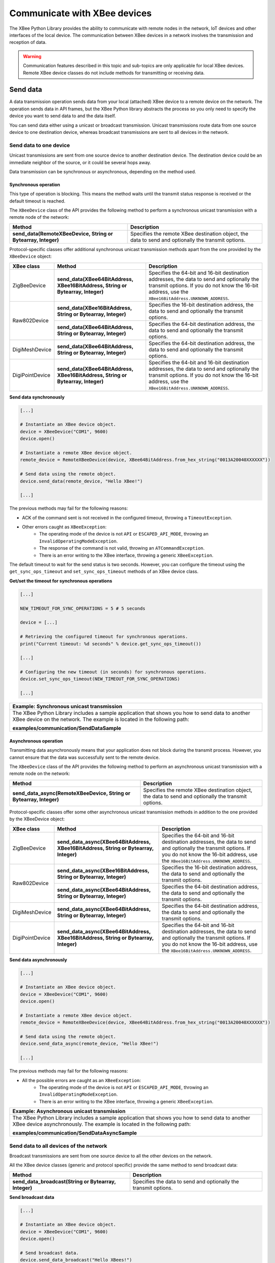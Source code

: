 Communicate with XBee devices
=============================

The XBee Python Library provides the ability to communicate with remote nodes in
the network, IoT devices and other interfaces of the local device. The
communication between XBee devices in a network involves the transmission and
reception of data.

.. warning::
  Communication features described in this topic and sub-topics are only
  applicable for local XBee devices. Remote XBee device classes do not include
  methods for transmitting or receiving data.


.. _communicateSendData:

Send data
---------

A data transmission operation sends data from your local (attached) XBee device
to a remote device on the network. The operation sends data in API frames, but
the XBee Python library abstracts the process so you only need to specify the
device you want to send data to and the data itself.

You can send data either using a unicast or broadcast transmission. Unicast
transmissions route data from one source device to one destination device,
whereas broadcast transmissions are sent to all devices in the network.


Send data to one device
```````````````````````

Unicast transmissions are sent from one source device to another destination
device. The destination device could be an immediate neighbor of the source,
or it could be several hops away.

Data transmission can be synchronous or asynchronous, depending on the method
used.


Synchronous operation
'''''''''''''''''''''

This type of operation is blocking. This means the method waits until the
transmit status response is received or the default timeout is reached.

The ``XBeeDevice`` class of the API provides the following method to perform a
synchronous unicast transmission with a remote node of the network:

+---------------------------------------------------------------+-----------------------------------------------------------------------------------------------------+
| Method                                                        | Description                                                                                         |
+===============================================================+=====================================================================================================+
| **send_data(RemoteXBeeDevice, String or Bytearray, Integer)** | Specifies the remote XBee destination object, the data to send and optionally the transmit options. |
+---------------------------------------------------------------+-----------------------------------------------------------------------------------------------------+

Protocol-specific classes offer additional synchronous unicast transmission
methods apart from the one provided by the ``XBeeDevice`` object:

+-----------------+---------------------------------------------------------------------------------+---------------------------------------------------------------------------------------------------------------------------------------------------------------------------------------------------+
| XBee class      | Method                                                                          | Description                                                                                                                                                                                       |
+=================+=================================================================================+===================================================================================================================================================================================================+
| ZigBeeDevice    | **send_data(XBee64BitAddress, XBee16BitAddress, String or Bytearray, Integer)** | Specifies the 64-bit and 16-bit destination addresses, the data to send and optionally the transmit options. If you do not know the 16-bit address, use the ``XBee16BitAddress.UNKNOWN_ADDRESS``. |
+-----------------+---------------------------------------------------------------------------------+---------------------------------------------------------------------------------------------------------------------------------------------------------------------------------------------------+
| Raw802Device    | **send_data(XBee16BitAddress, String or Bytearray, Integer)**                   | Specifies the 16-bit destination address, the data to send and optionally the transmit options.                                                                                                   |
+                 +---------------------------------------------------------------------------------+---------------------------------------------------------------------------------------------------------------------------------------------------------------------------------------------------+
|                 | **send_data(XBee64BitAddress, String or Bytearray, Integer)**                   | Specifies the 64-bit destination address, the data to send and optionally the transmit options.                                                                                                   |
+-----------------+---------------------------------------------------------------------------------+---------------------------------------------------------------------------------------------------------------------------------------------------------------------------------------------------+
| DigiMeshDevice  | **send_data(XBee64BitAddress, String or Bytearray, Integer)**                   | Specifies the 64-bit destination address, the data to send and optionally the transmit options.                                                                                                   |
+-----------------+---------------------------------------------------------------------------------+---------------------------------------------------------------------------------------------------------------------------------------------------------------------------------------------------+
| DigiPointDevice | **send_data(XBee64BitAddress, XBee16BitAddress, String or Bytearray, Integer)** | Specifies the 64-bit and 16-bit destination addresses, the data to send and optionally the transmit options. If you do not know the 16-bit address, use the ``XBee16BitAddress.UNKNOWN_ADDRESS``. |
+-----------------+---------------------------------------------------------------------------------+---------------------------------------------------------------------------------------------------------------------------------------------------------------------------------------------------+

**Send data synchronously**

.. code:: python

  [...]

  # Instantiate an XBee device object.
  device = XBeeDevice("COM1", 9600)
  device.open()

  # Instantiate a remote XBee device object.
  remote_device = RemoteXBeeDevice(device, XBee64BitAddress.from_hex_string("0013A20040XXXXXX"))

  # Send data using the remote object.
  device.send_data(remote_device, "Hello XBee!")

  [...]

The previous methods may fail for the following reasons:

* ACK of the command sent is not received in the configured timeout, throwing
  a ``TimeoutException``.
* Other errors caught as ``XBeeException``:
    * The operating mode of the device is not ``API`` or ``ESCAPED_API_MODE``,
      throwing an ``InvalidOperatingModeException``.
    * The response of the command is not valid, throwing an
      ``ATCommandException``.
    * There is an error writing to the XBee interface, throwing a generic
      ``XBeeException``.

The default timeout to wait for the send status is two seconds. However, you
can configure the timeout using the ``get_sync_ops_timeout`` and
``set_sync_ops_timeout`` methods of an XBee device class.

**Get/set the timeout for synchronous operations**

.. code:: python

  [...]

  NEW_TIMEOUT_FOR_SYNC_OPERATIONS = 5 # 5 seconds

  device = [...]

  # Retrieving the configured timeout for synchronous operations.
  print("Current timeout: %d seconds" % device.get_sync_ops_timeout())

  [...]

  # Configuring the new timeout (in seconds) for synchronous operations.
  device.set_sync_ops_timeout(NEW_TIMEOUT_FOR_SYNC_OPERATIONS)

  [...]

+----------------------------------------------------------------------------------------------------------------------------------------------------------------------------+
| Example: Synchronous unicast transmission                                                                                                                                  |
+============================================================================================================================================================================+
| The XBee Python Library includes a sample application that shows you how to send data to another XBee device on the network. The example is located in the following path: |
|                                                                                                                                                                            |
| **examples/communication/SendDataSample**                                                                                                                                  |
+----------------------------------------------------------------------------------------------------------------------------------------------------------------------------+


Asynchronous operation
''''''''''''''''''''''

Transmitting data asynchronously means that your application does not block
during the transmit process. However, you cannot ensure that the data was
successfully sent to the remote device.

The ``XBeeDevice`` class of the API provides the following method to perform
an asynchronous unicast transmission with a remote node on the network:

+---------------------------------------------------------------------+-----------------------------------------------------------------------------------------------------+
| Method                                                              | Description                                                                                         |
+=====================================================================+=====================================================================================================+
| **send_data_async(RemoteXBeeDevice, String or Bytearray, Integer)** | Specifies the remote XBee destination object, the data to send and optionally the transmit options. |
+---------------------------------------------------------------------+-----------------------------------------------------------------------------------------------------+

Protocol-specific classes offer some other asynchronous unicast transmission
methods in addition to the one provided by the XBeeDevice object:

+-----------------+---------------------------------------------------------------------------------------+---------------------------------------------------------------------------------------------------------------------------------------------------------------------------------------------------+
| XBee class      | Method                                                                                | Description                                                                                                                                                                                       |
+=================+=======================================================================================+===================================================================================================================================================================================================+
| ZigBeeDevice    | **send_data_async(XBee64BitAddress, XBee16BitAddress, String or Bytearray, Integer)** | Specifies the 64-bit and 16-bit destination addresses, the data to send and optionally the transmit options. If you do not know the 16-bit address, use the ``XBee16BitAddress.UNKNOWN_ADDRESS``. |
+-----------------+---------------------------------------------------------------------------------------+---------------------------------------------------------------------------------------------------------------------------------------------------------------------------------------------------+
| Raw802Device    | **send_data_async(XBee16BitAddress, String or Bytearray, Integer)**                   | Specifies the 16-bit destination address, the data to send and optionally the transmit options.                                                                                                   |
+                 +---------------------------------------------------------------------------------------+---------------------------------------------------------------------------------------------------------------------------------------------------------------------------------------------------+
|                 | **send_data_async(XBee64BitAddress, String or Bytearray, Integer)**                   | Specifies the 64-bit destination address, the data to send and optionally the transmit options.                                                                                                   |
+-----------------+---------------------------------------------------------------------------------------+---------------------------------------------------------------------------------------------------------------------------------------------------------------------------------------------------+
| DigiMeshDevice  | **send_data_async(XBee64BitAddress, String or Bytearray, Integer)**                   | Specifies the 64-bit destination address, the data to send and optionally the transmit options.                                                                                                   |
+-----------------+---------------------------------------------------------------------------------------+---------------------------------------------------------------------------------------------------------------------------------------------------------------------------------------------------+
| DigiPointDevice | **send_data_async(XBee64BitAddress, XBee16BitAddress, String or Bytearray, Integer)** | Specifies the 64-bit and 16-bit destination addresses, the data to send and optionally the transmit options. If you do not know the 16-bit address, use the ``XBee16BitAddress.UNKNOWN_ADDRESS``. |
+-----------------+---------------------------------------------------------------------------------------+---------------------------------------------------------------------------------------------------------------------------------------------------------------------------------------------------+

**Send data asynchronously**

.. code:: python

  [...]

  # Instantiate an XBee device object.
  device = XBeeDevice("COM1", 9600)
  device.open()

  # Instantiate a remote XBee device object.
  remote_device = RemoteXBeeDevice(device, XBee64BitAddress.from_hex_string("0013A20040XXXXXX"))

  # Send data using the remote object.
  device.send_data_async(remote_device, "Hello XBee!")

  [...]

The previous methods may fail for the following reasons:

* All the possible errors are caught as an ``XBeeException``:
    * The operating mode of the device is not ``API`` or ``ESCAPED_API_MODE``,
      throwing an ``InvalidOperatingModeException``.
    * There is an error writing to the XBee interface, throwing a generic
      ``XBeeException``.

+----------------------------------------------------------------------------------------------------------------------------------------------------------------------------+
| Example: Asynchronous unicast transmission                                                                                                                                 |
+============================================================================================================================================================================+
| The XBee Python Library includes a sample application that shows you how to send data to another XBee device asynchronously. The example is located in the following path: |
|                                                                                                                                                                            |
| **examples/communication/SendDataAsyncSample**                                                                                                                             |
+----------------------------------------------------------------------------------------------------------------------------------------------------------------------------+


.. _communicateSendBroadcastData:

Send data to all devices of the network
```````````````````````````````````````

Broadcast transmissions are sent from one source device to all the other
devices on the network.

All the XBee device classes (generic and protocol specific) provide the same
method to send broadcast data:

+-------------------------------------------------------+-----------------------------------------------------------------+
| Method                                                | Description                                                     |
+=======================================================+=================================================================+
| **send_data_broadcast(String or Bytearray, Integer)** | Specifies the data to send and optionally the transmit options. |
+-------------------------------------------------------+-----------------------------------------------------------------+

**Send broadcast data**

.. code:: python

  [...]

  # Instantiate an XBee device object.
  device = XBeeDevice("COM1", 9600)
  device.open()

  # Send broadcast data.
  device.send_data_broadcast("Hello XBees!")

  [...]

The ``send_data_broadcast`` method may fail for the following reasons:

* Transmit status is not received in the configured timeout, throwing a
  ``TimeoutException`` exception.
* Error types catch as ``XBeeException``:
    * The operating mode of the device is not ``API`` or ``ESCAPED_API_MODE``,
      throwing an ``InvalidOperatingModeException``.
    * The transmit status is not ``SUCCESS``, throwing a ``TransmitException``.
    * There is an error writing to the XBee interface, throwing a generic
      ``XBeeException``.

+------------------------------------------------------------------------------------------------------------------------------------------------------------------------------------+
| Example: Broadcast transmission                                                                                                                                                    |
+====================================================================================================================================================================================+
| The XBee Python Library includes a sample application that shows you how to send data to all the devices on the network (broadcast). The example is located in the following path: |
|                                                                                                                                                                                    |
| **examples/communication/SendBroadcastDataSample**                                                                                                                                 |
+------------------------------------------------------------------------------------------------------------------------------------------------------------------------------------+


.. _communicateSendExplicitData:

Send explicit data
------------------

Some ZigBee applications may require communication with third-party (non-Digi)
RF modules. These applications often send data of different public profiles
such as Home Automation or Smart Energy to other modules.

XBee ZigBee modules offer a special type of frame for this purpose. Explicit
frames transmit explicit data. When sending public profile packets, the frames
transmit the data itself plus the application-layer-specific fields: the source
and destination endpoints, profile ID, and cluster ID.

.. warning::
  Only ZigBee, DigiMesh, and Point-to-Multipoint protocols support the
  transmission of data in explicit format. This means you cannot transmit
  explicit data using a generic XBeeDevice object. You must use a
  protocol-specific XBee device object such as a ZigBeeDevice.

You can send explicit data as either unicast or broadcast transmissions.
Unicast transmissions route data from one source device to one destination
device, whereas broadcast transmissions are sent to all devices in the network.


Send explicit data to one device
````````````````````````````````

Unicast transmissions are sent from one source device to another destination
device. The destination device could be an immediate neighbor of the source,
or it could be several hops away.

Unicast explicit data transmission can be a synchronous or asynchronous
operation, depending on the method used.


Synchronous operation
'''''''''''''''''''''

The synchronous data transmission is a blocking operation. That is, the method
waits until it either receives the transmit status response or the default
timeout is reached.

All local XBee device classes that support explicit data transmission provide a
method to transmit unicast and synchronous explicit data to a remote node of
the network:

+--------------------------------------------------------------------------------------------------------+----------------------------------------------------------------------------------------------------------------------------------------------------------------------------------------------------+
| Method                                                                                                 | Description                                                                                                                                                                                        |
+========================================================================================================+====================================================================================================================================================================================================+
| **send_expl_data(RemoteXBeeDevice, Integer, Integer, Integer, Integer, String or Bytearray, Integer)** | Specifies remote XBee destination object, four application layer fields (source endpoint, destination endpoint, cluster ID, and profile ID), the data to send and optionally the transmit options. |
+--------------------------------------------------------------------------------------------------------+----------------------------------------------------------------------------------------------------------------------------------------------------------------------------------------------------+

Every protocol-specific XBee device object with support for explicit data
includes at least one more method to transmit unicast explicit data
synchronously:

+-----------------+--------------------------------------------------------------------------------------------------------------------------+-------------------------------------------------------------------------------------------------------------------------------------------------------------------------------------------------------------------------------------------------------------------------------------------------------------------+
| XBee class      | Method                                                                                                                   | Description                                                                                                                                                                                                                                                                                                       |
+=================+==========================================================================================================================+===================================================================================================================================================================================================================================================================================================================+
| ZigBeeDevice    | **send_expl_data(XBee64BitAddress, XBee16BitAddress, Integer, Integer, Integer, Integer, String or Bytearray, Integer)** | Specifies the 64-bit and 16-bit destination addresses in addition to the four application layer fields (source endpoint, destination endpoint, cluster ID, and profile ID), the data to send and optionally the transmit options. If the 16-bit address is unknown, use the ``XBee16BitAddress.UNKNOWN_ADDRESS``. |
+-----------------+--------------------------------------------------------------------------------------------------------------------------+-------------------------------------------------------------------------------------------------------------------------------------------------------------------------------------------------------------------------------------------------------------------------------------------------------------------+
| DigiMeshDevice  | **send_expl_data(XBee64BitAddress, Integer, Integer, Integer, Integer, String or Bytearray, Integer)**                   | Specifies the 64-bit destination address, the four application layer fields (source endpoint, destination endpoint, cluster ID, and profile ID), the data to send and optionally the transmit options.                                                                                                            |
+-----------------+--------------------------------------------------------------------------------------------------------------------------+-------------------------------------------------------------------------------------------------------------------------------------------------------------------------------------------------------------------------------------------------------------------------------------------------------------------+
| DigiPointDevice | **send_expl_data(XBee64BitAddress, XBee16BitAddress, Integer, Integer, Integer, Integer, String or Bytearray, Integer)** | Specifies the 64-bit and 16-bit destination addresses in addition to the four application layer fields (source endpoint, destination endpoint, cluster ID, and profile ID), the data to send and optionally the transmit options. If the 16-bit address is unknown, use the ``XBee16BitAddress.UNKNOWN_ADDRESS``. |
+-----------------+--------------------------------------------------------------------------------------------------------------------------+-------------------------------------------------------------------------------------------------------------------------------------------------------------------------------------------------------------------------------------------------------------------------------------------------------------------+

**Send unicast explicit data synchronously**

.. code:: python

  [...]

  # Instantiate a ZigBee device object.
  device = ZigBeeDevice("COM1", 9600)
  device.open()

  # Instantiate a remote ZigBee device object.
  remote_device = RemoteZigBeeDevice(device, XBee64BitAddress.from_hex_string("0013A20040XXXXXX"))

  # Send explicit data using the remote object.
  device.send_expl_data(remote_device, 0xA0, 0xA1, 0x1554, 0xC105, "Hello XBee!")

  [...]

The previous methods may fail for the following reasons:

* The method throws a ``TimeoutException`` exception if the response is not
  received in the configured timeout.
* Other errors register as ``XBeeException``:
    * If the operating mode of the device is not ``API`` or ``ESCAPED_API_MODE``
      , the method throws an ``InvalidOperatingModeException``.
    * If the transmit status is not ``SUCCESS``, the method throws a
      ``TransmitException``.
    * If there is an error writing to the XBee interface, the method throws a
      generic ``XBeeException``.

The default timeout to wait for the send status is two seconds. However, you
can configure the timeout using the ``get_sync_ops_timeout`` and
``set_sync_ops_timeout`` methods of an XBee device class.

+-----------------------------------------------------------------------------------------------------------------------------------------------------------------------------------------+
| Example: Transmit explicit synchronous unicast data                                                                                                                                     |
+=========================================================================================================================================================================================+
| The XBee Python Library includes a sample application that demonstrates how to send explicit data to a remote device of the network (unicast). It can be located in the following path: |
|                                                                                                                                                                                         |
| **examples/communication/explicit/SendExplicitDataSample**                                                                                                                              |
+-----------------------------------------------------------------------------------------------------------------------------------------------------------------------------------------+


Asynchronous operation
''''''''''''''''''''''

Transmitting explicit data asynchronously means that your application does not
block during the transmit process. However, you cannot ensure that the data was
successfully sent to the remote device.

All local XBee device classes that support explicit data transmission provide
a method to transmit unicast and asynchronous explicit data to a remote node
of the network:

+--------------------------------------------------------------------------------------------------------------+----------------------------------------------------------------------------------------------------------------------------------------------------------------------------------------------------+
| Method                                                                                                       | Description                                                                                                                                                                                        |
+==============================================================================================================+====================================================================================================================================================================================================+
| **send_expl_data_async(RemoteXBeeDevice, Integer, Integer, Integer, Integer, String or Bytearray, Integer)** | Specifies remote XBee destination object, four application layer fields (source endpoint, destination endpoint, cluster ID, and profile ID), the data to send and optionally the transmit options. |
+--------------------------------------------------------------------------------------------------------------+----------------------------------------------------------------------------------------------------------------------------------------------------------------------------------------------------+

Every protocol-specific XBee device object that supports explicit data includes
at least one additional method to transmit unicast explicit data asynchronously:

+-----------------+--------------------------------------------------------------------------------------------------------------------------------+-------------------------------------------------------------------------------------------------------------------------------------------------------------------------------------------------------------------------------------------------------------------------------------------------------------------+
| XBee class      | Method                                                                                                                         | Description                                                                                                                                                                                                                                                                                                       |
+=================+================================================================================================================================+===================================================================================================================================================================================================================================================================================================================+
| ZigBeeDevice    | **send_expl_data_async(XBee64BitAddress, XBee16BitAddress, Integer, Integer, Integer, Integer, String or Bytearray, Integer)** | Specifies the 64-bit and 16-bit destination addresses in addition to the four application layer fields (source endpoint, destination endpoint, cluster ID, and profile ID), the data to send and optionally the transmit options. If the 16-bit address is unknown, use the ``XBee16BitAddress.UNKNOWN_ADDRESS``. |
+-----------------+--------------------------------------------------------------------------------------------------------------------------------+-------------------------------------------------------------------------------------------------------------------------------------------------------------------------------------------------------------------------------------------------------------------------------------------------------------------+
| DigiMeshDevice  | **send_expl_data_async(XBee64BitAddress, Integer, Integer, Integer, Integer, String or Bytearray, Integer)**                   | Specifies the 64-bit destination address, the four application layer fields (source endpoint, destination endpoint, cluster ID, and profile ID), the data to send and optionally the transmit options.                                                                                                            |
+-----------------+--------------------------------------------------------------------------------------------------------------------------------+-------------------------------------------------------------------------------------------------------------------------------------------------------------------------------------------------------------------------------------------------------------------------------------------------------------------+
| DigiPointDevice | **send_expl_data_async(XBee64BitAddress, XBee16BitAddress, Integer, Integer, Integer, Integer, String or Bytearray, Integer)** | Specifies the 64-bit and 16-bit destination addresses in addition to the four application layer fields (source endpoint, destination endpoint, cluster ID, and profile ID), the data to send and optionally the transmit options. If the 16-bit address is unknown, use the ``XBee16BitAddress.UNKNOWN_ADDRESS``. |
+-----------------+--------------------------------------------------------------------------------------------------------------------------------+-------------------------------------------------------------------------------------------------------------------------------------------------------------------------------------------------------------------------------------------------------------------------------------------------------------------+

**Send unicast explicit data asynchronously**

.. code:: python

  [...]

  # Instantiate a ZigBee device object.
  device = ZigBeeDevice("COM1", 9600)
  device.open()

  # Instantiate a remote ZigBee device object.
  remote_device = RemoteZigBeeDevice(device, XBee64BitAddress.from_hex_string("0013A20040XXXXXX"))

  # Send explicit data asynchronously using the remote object.
  device.send_expl_data_async(remote_device, 0xA0, 0xA1, 0x1554, 0xC105, "Hello XBee!")

  [...]

The previous methods may fail for the following reasons:

* All the possible errors are caught as an ``XBeeException``:
    * The operating mode of the device is not ``API`` or ``ESCAPED_API_MODE``,
      throwing an ``InvalidOperatingModeException``.
    * There is an error writing to the XBee interface, throwing a generic
      ``XBeeException``.

+----------------------------------------------------------------------------------------------------------------------------------------------------------------------------------+
| Example: Transmit explicit asynchronous unicast data                                                                                                                             |
+==================================================================================================================================================================================+
| The XBee Python Library includes a sample application that demonstrates how to send explicit data to other XBee devices asynchronously. It can be located in the following path: |
|                                                                                                                                                                                  |
| **examples/communication/explicit/SendExplicitDataAsyncSample**                                                                                                                  |
+----------------------------------------------------------------------------------------------------------------------------------------------------------------------------------+


.. _communicateSendBroadcastExplicitData:

Send explicit data to all devices in the network
````````````````````````````````````````````````

Broadcast transmissions are sent from one source device to all other devices in
the network.

All protocol-specific XBee device classes that support the transmission of
explicit data provide the same method to send broadcast explicit data:

+------------------------------------------------------------------------------------------------+------------------------------------------------------------------------------------------------------------------------------------------------------------------------+
| Method                                                                                         | Description                                                                                                                                                            |
+================================================================================================+========================================================================================================================================================================+
| **send_expl_data_broadcast(Integer, Integer, Integer, Integer, String or Bytearray, Integer)** | Specifies the four application layer fields (source endpoint, destination endpoint, cluster ID, and profile ID), the data to send and optionally the transmit options. |
+------------------------------------------------------------------------------------------------+------------------------------------------------------------------------------------------------------------------------------------------------------------------------+

**Send broadcast data**

.. code:: python

  [...]

  # Instantiate a ZigBee device object.
  device = ZigBeeDevice("COM1", 9600)
  device.open()

  # Send broadcast data.
  device.send_expl_data_broadcast(0xA0, 0xA1, 0x1554, 0xC105, "Hello XBees!")

  [...]

The ``send_expl_data_broadcast`` method may fail for the following reasons:

* Transmit status is not received in the configured timeout, throwing a
  ``TimeoutException`` exception.
* Error types catch as ``XBeeException``:
    * The operating mode of the device is not ``API`` or ``ESCAPED_API_MODE``,
      throwing an ``InvalidOperatingModeException``.
    * The transmit status is not ``SUCCESS``, throwing a ``TransmitException``.
    * There is an error writing to the XBee interface, throwing a generic
      ``XBeeException``.

+---------------------------------------------------------------------------------------------------------------------------------------------------------------------------------------+
| Example: Send explicit broadcast data                                                                                                                                                 |
+=======================================================================================================================================================================================+
| The XBee Python Library includes a sample application that demonstrates how to send explicit data to all devices in the network (broadcast). It can be located in the following path: |
|                                                                                                                                                                                       |
| **examples/communication/explicit/SendBroadcastExplicitDataSample**                                                                                                                   |
+---------------------------------------------------------------------------------------------------------------------------------------------------------------------------------------+


.. _communicateSendIPData:

Send IP data
------------

In contrast to XBee protocols like ZigBee, DigiMesh or 802.15.4, where the
devices are connected each other, in cellular and Wi-Fi protocols the modules
are part of the Internet.

XBee Cellular and Wi-Fi modules offer a special type of frame for communicating
with other Internet-connected devices. It allows sending data specifying the
destination IP address, port, and protocol (TCP, TCP SSL or UDP).

.. warning::
  Only cellular, NB-IoT, and Wi-Fi protocols support the transmission of IP data.
  This means you cannot transmit IP data using a generic XBeeDevice object; you
  must use the protocol-specific XBee device objects ``CellularDevice``,
  ``NBIoTDevice``, or ``WiFiDevice``.

IP data transmission can be a synchronous or asynchronous operation, depending
on the method you use.


Synchronous operation
`````````````````````

The synchronous data transmission is a blocking operation; that is, the method
waits until it either receives the transmit status response or it reaches the
default timeout.

The ``CellularDevice``, ``NBIoTDevice``, and ``WiFiDevice`` classes include
several methods to transmit IP data synchronously:

+----------------------------------------------------------------------------------+-------------------------------------------------------------------------------------------------------------------------------------------------------------------------------------------------------------+
| Method                                                                           | Description                                                                                                                                                                                                 |
+==================================================================================+=============================================================================================================================================================================================================+
| **send_ip_data(IPv4Address, Integer, IPProtocol, String or Bytearray, Boolean)** | Specifies the destination IP address, destination port, IP protocol (UDP, TCP or TCP SSL), data to send for transmissions and whether the socket should be closed after the transmission or not (optional). |
+----------------------------------------------------------------------------------+-------------------------------------------------------------------------------------------------------------------------------------------------------------------------------------------------------------+

.. note::
  NB-IoT modules only support UDP transmissions, so make sure you use that
  protocol when calling the previous methods.

**Send network data synchronously**

.. code:: python

  [...]

  # Instantiate a Cellular device object.
  xbee = CellularDevice("COM1", 9600)
  xbee.open()

  # Send IP data using TCP.
  dest_addr = IPv4Address("56.23.102.96")
  dest_port = 5050
  protocol = IPProtocol.TCP
  data = "Hello XBee!"

  xbee.send_ip_data(dest_addr, dest_port, protocol, data)

  [...]

The ``send_ip_data`` method may fail for the following reasons:

* There is a timeout setting the IP addressing parameter, throwing a
  ``TimeoutException``.
* Other errors caught as ``XBeeException``:
    * The operating mode of the device is not ``API`` or ``ESCAPED_API_MODE``,
      throwing an ``InvalidOperatingModeException``.
    * There is an error writing to the XBee interface, throwing a generic
      ``XBeeException``.

+------------------------------------------------------------------------------------------------------------------------------------------------+
| Example: Transmit IP data synchronously                                                                                                        |
+================================================================================================================================================+
| The XBee Python Library includes a sample application that demonstrates how to send IP data. You can locate the example in the following path: |
|                                                                                                                                                |
| **examples/communication/ip/SendIPDataSample**                                                                                                 |
+------------------------------------------------------------------------------------------------------------------------------------------------+

+-------------------------------------------------------------------------------------------------------------------------------------------------+
| Example: Transmit UDP data                                                                                                                      |
+=================================================================================================================================================+
| The XBee Python Library includes a sample application that demonstrates how to send UDP data. You can locate the example in the following path: |
|                                                                                                                                                 |
| **examples/communication/ip/SendUDPDataSample**                                                                                                 |
+-------------------------------------------------------------------------------------------------------------------------------------------------+

+------------------------------------------------------------------------------------------------------------------------------------------------------------------------------------------------------------+
| Example: Connect to echo server                                                                                                                                                                            |
+============================================================================================================================================================================================================+
| The XBee Python Library includes a sample application that demonstrates how to connect to an echo server, send a message to it and receive its response. You can locate the example in the following path: |
|                                                                                                                                                                                                            |
| **examples/communication/ip/ConnectToEchoServerSample**                                                                                                                                                    |
+------------------------------------------------------------------------------------------------------------------------------------------------------------------------------------------------------------+


Asynchronous operation
``````````````````````

Transmitting IP data asynchronously means that your application does not block
during the transmit process. However, you cannot ensure that the data was
successfully sent.

The ``CellularDevice``, ``NBIoTDevice``, and ``WiFiDevice`` classes include
several methods to transmit IP data asynchronously:

+----------------------------------------------------------------------------------------+-------------------------------------------------------------------------------------------------------------------------------------------------------------------------------------------------------------+
| Method                                                                                 | Description                                                                                                                                                                                                 |
+========================================================================================+=============================================================================================================================================================================================================+
| **send_ip_data_async(IPv4Address, Integer, IPProtocol, String or Bytearray, Boolean)** | Specifies the destination IP address, destination port, IP protocol (UDP, TCP or TCP SSL), data to send for transmissions and whether the socket should be closed after the transmission or not (optional). |
+----------------------------------------------------------------------------------------+-------------------------------------------------------------------------------------------------------------------------------------------------------------------------------------------------------------+

.. note::
  NB-IoT modules only support UDP transmissions, so make sure you use that
  protocol when calling the previous methods.

**Send network data asynchronously**

.. code:: python

  [...]

  # Instantiate a Cellular device object.
  xbee = CellularDevice("COM1", 9600)
  xbee.open()

  # Send IP data using TCP.
  dest_addr = IPv4Address("56.23.102.96")
  dest_port = 5050
  protocol = IPProtocol.TCP
  data = "Hello XBee!"

  xbee.send_ip_data_async(dest_addr, dest_port, protocol, data)

  [...]

The ``send_ip_data_async`` method may fail for the following reasons:

* All possible errors are caught as ``XBeeException``:
    * The operating mode of the device is not ``API`` or ``ESCAPED_API_MODE``,
      throwing an ``InvalidOperatingModeException``.
    * There is an error writing to the XBee interface, throwing a generic
      ``XBeeException``.


.. _communicateSendSMS:

Send SMS messages
-----------------

Another feature of the XBee Cellular module is the ability to send and receive
Short Message Service (SMS) transmissions. This allows you to send and receive
text messages to and from an SMS capable device such as a mobile phone.

For that purpose, these modules offer a special type of frame for sending text
messages, specifying the destination phone number and data.

.. warning::
  Only cellular protocol supports the transmission of SMS. This means you cannot
  send text messages using a generic ``XBeeDevice`` object; you must use the
  protocol-specific XBee device object ``CellularDevice``.

SMS transmissions can be a synchronous or asynchronous operation, depending on
the method you use.


Synchronous operation
`````````````````````

The synchronous SMS transmission is a blocking operation; that is, the method
waits until it either receives the transmit status response or it reaches the
default timeout.

The ``CellularDevice`` class includes the following method to send SMS messages
synchronously:

+------------------------------+--------------------------------------------------------------------------------------------------------+
| Method                       | Description                                                                                            |
+==============================+========================================================================================================+
| **send_sms(String, String)** | Specifies the the phone number to send the SMS to and the data to send as the body of the SMS message. |
+------------------------------+--------------------------------------------------------------------------------------------------------+

**Send SMS message synchronously**

.. code:: python

  [...]

  # Instantiate a Cellular device object.
  xbee = CellularDevice("COM1", 9600)
  xbee.open()

  phone_number = "+34665963205"
  data = "Hello XBee!"

  # Send SMS message.
  xbee.send_sms(phone_number, data)

  [...]

The ``send_sms`` method may fail for the following reasons:

* If the response is not received in the configured timeout, the method throws
  a ``TimeoutException``.
* If the phone number has an invalid format, the method throws a ``ValueError``.
* Errors register as ``XBeeException``:
    * If the operating mode of the device is not ``API`` or ``ESCAPED_API_MODE``
      , the method throws an ``InvalidOperatingModeException``.
    * If there is an error writing to the XBee interface, the method throws a
      generic ``XBeeException``.

+-----------------------------------------------------------------------------------------------------------------------------------------------------+
| Example: Send synchronous SMS                                                                                                                       |
+=====================================================================================================================================================+
| The XBee Python Library includes a sample application that demonstrates how to send SMS messages. You can locate the example in the following path: |
|                                                                                                                                                     |
| **examples/communication/cellular/SendSMSSample**                                                                                                   |
+-----------------------------------------------------------------------------------------------------------------------------------------------------+


Asynchronous operation
``````````````````````

Transmitting SMS messages asynchronously means that your application does not
block during the transmit process. However, you cannot verify the SMS was
successfully sent.

The ``CellularDevice`` class includes the following method to send SMS
asynchronously:

+------------------------------------+--------------------------------------------------------------------------------------------------------+
| Method                             | Description                                                                                            |
+====================================+========================================================================================================+
| **send_sms_async(String, String)** | Specifies the the phone number to send the SMS to and the data to send as the body of the SMS message. |
+------------------------------------+--------------------------------------------------------------------------------------------------------+

**Send SMS message asynchronously**

.. code:: python

  [...]

  # Instantiate a Cellular device object.
  xbee = CellularDevice("COM1", 9600)
  xbee.open()

  phone_number = "+34665963205"
  data = "Hello XBee!"

  # Send SMS message.
  xbee.send_sms_async(phone_number, data)

  [...]

The ``send_sms_async`` method may fail for the following reasons:

* If the phone number has an invalid format, the method throws a ``ValueError``.
* Errors register as ``XBeeException``:
    * If the operating mode of the device is not ``API`` or ``ESCAPED_API_MODE``
      , the method throws an ``InvalidOperatingModeException``.
    * If there is an error writing to the XBee interface, the method throws a
      generic ``XBeeException``.


.. _communicateSendRelayData:

Send data to other interfaces
-----------------------------

XBee3 modules have the ability to send and receive data to/from other XBee
interfaces through User Data Relay frames. The supported interfaces are: Serial
port (SPI, or UART when in API mode), Bluetooth Low Energy and MicroPython.
This can be useful if your application wants to transmit data to a MicroPython
program running on the module or a cellphone connected to it over BLE.

The ``XBeeDevice`` class and its subclasses provide the following method to
send data to any XBee interface:

+-------------------------------------------------------------+-----------------------------------------------------------------+
| Method                                                      | Description                                                     |
+=============================================================+=================================================================+
| **send_user_data_relay(UserDataRelayInterface, Bytearray)** | Specifies the destination relay interface and the data to send. |
+-------------------------------------------------------------+-----------------------------------------------------------------+

This method is asynchronous, which means that your application does not block during the transmit process.

**Send user data relay message**

.. code:: python

  [...]

  # Instantiate an XBee device object.
  device = XBeeDevice("COM1", 9600)
  device.open()

  destInterface = UserDataRelayInterface.MICROPYTHON
  message = "MicroPython, are you there?"

  # Send the message to the MicroPython interface.
  device.send_user_data_relay(destInterface, message.encode("utf8"))

  [...]

The ``send_user_data_relay`` method may fail for the following reasons:

* If the relay interface or data is ``None``, the method throws a
  ``ValueError``.
* Errors register as ``XBeeException``:
    * If the operating mode of the device is not ``API`` or
      ``ESCAPED_API_MODE``, the method throws an
      ``InvalidOperatingModeException``.
    * If there is an error writing to the XBee interface, the method throws a
      generic ``XBeeException``.

+------------------------------------------------------------------------------------------------------------------------------------------------------------------+
| Example: Send User Data Relay                                                                                                                                    |
+==================================================================================================================================================================+
| The XBee Python Library includes a sample application that demonstrates how to send a User Data Relay message. You can locate the example in the following path: |
|                                                                                                                                                                  |
| **examples/communication/relay/SendUserDataRelaySample**                                                                                                                |
+------------------------------------------------------------------------------------------------------------------------------------------------------------------+


Receive data
------------

The data reception operation allows you to receive and handle data sent by
other remote nodes of the network.

There are two different ways to read data from the device:

* **Polling for data**. This mechanism allows you to read (ask) for new data in
  a polling sequence. The read method blocks until data is received or until a
  configurable timeout has expired.
* **Data reception callback**. In this case, you must register a listener that
  executes a callback each time new data is received by the local XBee device
  (that is, the device attached to your PC) providing data and other related
  information.


.. _communicateReceiveDataPolling:

Polling for data
````````````````

The simplest way to read for data is by executing the ``read_data`` method of
the local XBee device. This method blocks your application until data from any
XBee device of the network is received or the timeout provided has expired:

+------------------------+-------------------------------------------------------------------------------------------------------------------------------------------------------------------------------------------------------------------------------------------------------------------------------+
| Method                 | Description                                                                                                                                                                                                                                                                   |
+========================+===============================================================================================================================================================================================================================================================================+
| **read_data(Integer)** | Specifies the time to wait for data reception (method blocks during that time and throws a ``TimeoutException`` if no data is received). If you do not specify a timeout, the method returns immediately the read message or ``None`` if the device did not receive new data. |
+------------------------+-------------------------------------------------------------------------------------------------------------------------------------------------------------------------------------------------------------------------------------------------------------------------------+

**Reading data from any remote XBee device (polling)**

.. code:: python

  [...]

  # Instantiate an XBee device object.
  device = XBeeDevice("COM1", 9600)
  device.open()

  # Read data.
  xbee_message = device.read_data()

  [...]

The method returns the read data inside an ``XBeeMessage`` object. This object
contains the following information:

* ``RemoteXBeeDevice`` that sent the message.
* Byte array with the contents of the received data.
* Flag indicating if the data was sent via broadcast.
* Time when the message was received.

You can retrieve the previous information using the corresponding attributes of
the ``XBeeMessage`` object:

**Get the XBeeMessage information**

.. code:: python

  [...]

  xbee_message = device.read_data()

  remote_device = xbee_message.remote_device
  data = xbee_message.data
  is_broadcast = xbee_message.is_broadcast
  timestamp = xbee_message.timestamp

  [...]

You can also read data from a specific remote XBee device of the network. For
that purpose, the XBee device object provides the ``read_data_from`` method:

+-----------------------------------------------+----------------------------------------------------------------------------------------------------------------------------------------------------------------------------------------------------------------------------------------------------------------------------------------------------------------------------+
| Method                                        | Description                                                                                                                                                                                                                                                                                                                |
+===============================================+============================================================================================================================================================================================================================================================================================================================+
| **read_data_from(RemoteXBeeDevice, Integer)** | Specifies the remote XBee device to read data from and the time to wait for data reception (method blocks during that time and throws a ``TimeoutException`` if no data is received). If you do not specify a timeout, the method returns immediately the read message or ``None`` if the device did not receive new data. |
+-----------------------------------------------+----------------------------------------------------------------------------------------------------------------------------------------------------------------------------------------------------------------------------------------------------------------------------------------------------------------------------+

**Read data from a specific remote XBee device (polling)**

.. code:: python

  [...]

  # Instantiate an XBee device object.
  device = XBeeDevice("COM1", 9600)
  device.open()

  # Instantiate a remote XBee device object.
  remote_device = RemoteXBeeDevice(device, XBee64BitAddress.from_hex_string("0013A200XXXXXX"))

  # Read data sent by the remote device.
  xbee_message = device.read_data(remote_device)

  [...]

As in the previous method, this method also returns an ``XBeeMessage`` object
with all the information inside.

The default timeout to wait for the send status is two seconds. However, you
can configure the timeout using the ``get_sync_ops_timeout`` and
``set_sync_ops_timeout`` methods of an XBee device class.

+---------------------------------------------------------------------------------------------------------------------------------------------------------------------+
| Example: Receive data with polling                                                                                                                                  |
+=====================================================================================================================================================================+
| The XBee Python Library includes a sample application that shows you how to receive data using the polling mechanism. The example is located in the following path: |
|                                                                                                                                                                     |
| **examples/communication/ReceiveDataPollingSample**                                                                                                                 |
+---------------------------------------------------------------------------------------------------------------------------------------------------------------------+


.. _communicateReceiveDataCallback:

Data reception callback
```````````````````````

This mechanism for reading data does not block your application. Instead,
you can be notified when new data has been received if you are subscribed or
registered to the data reception service using the
``add_data_received_callback`` method with a data reception callback as
parameter.

**Register for data reception**

.. code:: python

  [...]

  # Instantiate an XBee device object.
  device = XBeeDevice("COM1", 9600)
  device.open()

  # Define callback.
  def my_data_received_callback(xbee_message):
      address = xbee_message.remote_device.get_64bit_addr()
      data = xbee_message.data.decode("utf8")
      print("Received data from %s: %s" % (address, data))

  # Add the callback.
  device.add_data_received_callback(my_data_received_callback)

  [...]

When new data is received, your callback is executed providing as parameter an
``XBeeMessage`` object which contains the data and other useful information:

* ``RemoteXBeeDevice`` that sent the message.
* Byte array with the contents of the received data.
* Flag indicating if the data was sent via broadcast.
* Time when the message was received.

To stop listening to new received data, use the ``del_data_received_callback``
method to unsubscribe the already-registered callback.

**Deregister data reception**

.. code:: python

  [...]

  def my_data_received_callback(xbee_message):
      [...]

  device.add_data_received_callback(my_data_received_callback)

  [...]

  # Delete the callback
  device.del_data_received_callback(my_data_received_callback)

  [...]

+------------------------------------------------------------------------------------------------------------------------------------------------------------------------------------+
| Example: Register for data reception                                                                                                                                               |
+====================================================================================================================================================================================+
| The XBee Python Library includes a sample application that shows you how to subscribe to the data reception service to receive data. The example is located in the following path: |
|                                                                                                                                                                                    |
| **examples/communication/ReceiveDataSample**                                                                                                                                       |
+------------------------------------------------------------------------------------------------------------------------------------------------------------------------------------+


Receive explicit data
---------------------

Some applications developed with the XBee Python Library may require modules to
receive data in application layer, or explicit, data format.

.. warning::
  Only ZigBee, DigiMesh, and Point-to-Multipoint support the reception of
  explicit data.

To receive data in explicit format, you must first configure the data output
mode of the receiver XBee device to explicit format using the
``set_api_output_mode`` method.

+----------------------------------------+----------------------------------------------------------------------------------------------------------------------------------------------------------------------------------------------------------------------------------------------------------------------------------------------------------------------+
| Method                                 | Description                                                                                                                                                                                                                                                                                                          |
+========================================+======================================================================================================================================================================================================================================================================================================================+
| **get_api_output_mode()**              | Returns the API output mode of the data received by the XBee device.                                                                                                                                                                                                                                                 |
+----------------------------------------+----------------------------------------------------------------------------------------------------------------------------------------------------------------------------------------------------------------------------------------------------------------------------------------------------------------------+
| **set_api_output_mode(APIOutputMode)** | Specifies the API output mode of the data received by the XBee device. The mode can be one of the following:                                                                                                                                                                                                         |
|                                        |   * **APIOutputMode.NATIVE**: The data received by the device will be output as standard received data and it must be read using standard data-reading methods. It does not matter if the data sent by the remote device was sent in standard or explicit format.                                                    |
|                                        |   * **APIOutputMode.EXPLICIT**: The data received by the device will be output as explicit received data and it must be read using explicit data-reading methods. It does not matter if the data sent by the remote device was sent in standard or explicit format.                                                  |
|                                        |   * **APIOutputMode.EXPLICIT_ZDO_PASSTHRU**: The data received by the device will be output as explicit received data, like the **APIOutputMode.EXPLICIT** option. In addition, this mode also outputs as explicit data ZigBee Device Object (ZDO) packets received by the XBee module through the serial interface. |
+----------------------------------------+----------------------------------------------------------------------------------------------------------------------------------------------------------------------------------------------------------------------------------------------------------------------------------------------------------------------+

Once you have configured the device to receive data in explicit format, you can
read it using one of the following mechanisms provided by the XBee device
object.


.. _communicateReceiveExplicitDataPolling:

Polling for explicit data
`````````````````````````

The simplest way to read for explicit data is by executing the
``read_expl_data`` method of the local XBee device. This method blocks your
application until explicit data from any XBee device of the network is received
or the provided timeout has expired:

+-----------------------------+---------------------------------------------------------------------------------------------------------------------------------------------------------------------------------------------------------------------------------------------------------------------------------------------------+
| Method                      | Description                                                                                                                                                                                                                                                                                       |
+=============================+===================================================================================================================================================================================================================================================================================================+
| **read_expl_data(Integer)** | Specifies the time to wait in seconds for explicit data reception (method blocks during that time and throws a ``TimeoutException`` if no data is received). If you do not specify a timeout, the method returns immediately the read message or ``None`` if the device did not receive new data. |
+-----------------------------+---------------------------------------------------------------------------------------------------------------------------------------------------------------------------------------------------------------------------------------------------------------------------------------------------+

**Read explicit data from any remote XBee device (polling)**

.. code:: python

  [...]

  # Instantiate a ZigBee device object.
  device = ZigBeeDevice("COM1", 9600)
  device.open()

  # Read data.
  xbee_message = device.read_expl_data()

  [...]

The method returns the read data inside an ``ExplicitXBeeMessage`` object. This
object contains the following information:

* ``RemoteXBeeDevice`` that sent the message.
* Endpoint of the source that initiated the transmission.
* Endpoint of the destination where the message is addressed.
* Cluster ID where the data was addressed.
* Profile ID where the data was addressed.
* Byte array with the contents of the received data.
* Flag indicating if the data was sent via broadcast.
* Time when the message was received.

You can retrieve the previous information using the corresponding attributes of
the ``ExplicitXBeeMessage`` object:

**Get the ExplicitXBeeMessage information**

.. code:: python

  [...]

  expl_xbee_message = device.read_expl_data()

  remote_device = expl_xbee_message.remote_device
  source_endpoint = expl_xbee_message.source_endpoint
  dest_endpoint = expl_xbee_message.dest_endpoint
  cluster_id = expl_xbee_message.cluster_id
  profile_id = expl_xbee_message.profile_id
  data = xbee_message.data
  is_broadcast = expl_xbee_message.is_broadcast
  timestamp = expl_xbee_message.timestamp

  [...]

You can also read explicit data from a specific remote XBee device of the
network. For that purpose, the XBee device object provides the
``read_expl_data_from`` method:

+----------------------------------------------------+----------------------------------------------------------------------------------------------------------------------------------------------------------------------------------------------------------------------------------------------------------------------------------------------------------------------------------------------+
| Method                                             | Description                                                                                                                                                                                                                                                                                                                                  |
+====================================================+==============================================================================================================================================================================================================================================================================================================================================+
| **read_expl_data_from(RemoteXBeeDevice, Integer)** | Specifies the remote XBee device to read explicit data from and the time to wait for explicit data reception (method blocks during that time and throws a ``TimeoutException`` if no data is received). If you do not specify a timeout, the method returns immediately the read message or ``None`` if the device did not receive new data. |
+----------------------------------------------------+----------------------------------------------------------------------------------------------------------------------------------------------------------------------------------------------------------------------------------------------------------------------------------------------------------------------------------------------+

**Read explicit data from a specific remote XBee device (polling)**

.. code:: python

  [...]

  # Instantiate a ZigBee device object.
  device = ZigBeeDevice("COM1", 9600)
  device.open()

  # Instantiate a remote ZigBee device object.
  remote_device = RemoteZigBeeDevice(device, XBee64BitAddress.from_hex_string("0013A200XXXXXX"))

  # Read data sent by the remote device.
  expl_xbee_message = device.read_expl_data(remote_device)

  [...]

As in the previous method, this method also returns an ``ExplicitXBeeMessage``
object with all the information inside.

The default timeout to wait for data is two seconds. However, you
can configure the timeout using the ``get_sync_ops_timeout`` and
``set_sync_ops_timeout`` methods of an XBee device class.

+----------------------------------------------------------------------------------------------------------------------------------------------------------------------------+
| Example: Receive explicit data with polling                                                                                                                                |
+============================================================================================================================================================================+
| The XBee Python Library includes a sample application that demonstrates how to receive explicit data using the polling mechanism. It can be located in the following path: |
|                                                                                                                                                                            |
| **examples/communication/explicit/ReceiveExplicitDataPollingSample**                                                                                                       |
+----------------------------------------------------------------------------------------------------------------------------------------------------------------------------+


.. _communicateReceiveExplicitDataCallback:

Explicit data reception callback
````````````````````````````````

This mechanism for reading explicit data does not block your application.
Instead, you can be notified when new explicit data has been received if you
are subscribed or registered to the explicit data reception service by using the
``add_expl_data_received_callback``.

**Explicit data reception registration**

.. code:: python

  [...]

  # Instantiate a ZigBee device object.
  device = ZigBeeDevice("COM1", 9600)
  device.open()

  # Define callback.
  def my_expl_data_received_callback(expl_xbee_message):
      address = expl_xbee_message.remote_device.get_64bit_addr()
      source_endpoint = expl_xbee_message.source_endpoint
      dest_endpoint = expl_xbee_message.dest_endpoint
      cluster = expl_xbee_message.cluster_id
      profile = expl_xbee_message.profile_id
      data = expl_xbee_message.data.decode("utf8")

      print("Received explicit data from %s: %s" % (address, data))

  # Add the callback.
  device.add_expl_data_received_callback(my_expl_data_received_callback)

  [...]

When new explicit data is received, your callback is executed providing as
parameter an ``ExplicitXBeeMessage`` object which contains the data and other
useful information:

* ``RemoteXBeeDevice`` that sent the message.
* Endpoint of the source that initiated the transmission.
* Endpoint of the destination where the message is addressed.
* Cluster ID where the data was addressed.
* Profile ID where the data was addressed.
* Byte array with the contents of the received data.
* Flag indicating if the data was sent via broadcast.
* Time when the message was received.

To stop listening to new received explicit data, use the
``del_expl_data_received_callback`` method to unsubscribe the already-registered
callback.

**Explicit data reception deregistration**

.. code:: python

  [...]

  def my_expl_data_received_callback(xbee_message):
      [...]

  device.add_expl_data_received_callback(my_expl_data_received_callback)

  [...]

  # Delete the callback
  device.del_expl_data_received_callback(my_expl_data_received_callback)

  [...]

+-------------------------------------------------------------------------------------------------------------------------------------------------------------------------------------------------------------+
| Example: Receive explicit data via callback                                                                                                                                                                 |
+=============================================================================================================================================================================================================+
| The XBee Python Library includes a sample application that demonstrates how to subscribe to the explicit data reception service in order to receive explicit data. It can be located in the following path: |
|                                                                                                                                                                                                             |
| **examples/communication/explicit/ReceiveExplicitDataSample**                                                                                                                                               |
+-------------------------------------------------------------------------------------------------------------------------------------------------------------------------------------------------------------+

.. note::
  If your XBee module is configured to receive explicit data
  (``APIOutputMode.EXPLICIT`` or ``APIOutputMode.EXPLICIT_ZDO_PASSTHRU``) and
  another device sends non-explicit data, you receive an explicit message whose
  application layer field values are:

  * Source endpoint: 0xE8
  * Destination endpoint: 0xE8
  * Cluster ID: 0x0011
  * Profile ID: 0xC10

  When an XBee module receives explicit data with these values, the message
  notifies both data reception callbacks (explicit and non-explicit) in case you
  have registered them. If you read the received data with the polling
  mechanism, you also receive the message through both methods.


.. _communicateReceiveIPData:

Receive IP data
---------------

Some applications developed with the XBee Python Library may require modules to
receive IP data.

.. warning::
  Only cellular, NB-IoT and Wi-Fi protocols support the transmission of IP data.
  This means you cannot receive IP data using a generic ``XBeeDevice`` object;
  you must use the protocol-specific XBee device objects ``CellularDevice``,
  ``NBIoTDevice`` or ``WiFiDevice``.

XBee Cellular and Wi-Fi modules operate the same way as other TCP/IP devices.
They can initiate communications with other devices or listen for TCP or UDP
transmissions at a specific port. In either case, you must apply any of the
receive methods explained in this section in order to read IP data from other
devices.


Listen for incoming transmissions
`````````````````````````````````

If the cellular or Wi-Fi module operates as a server, listening for incoming
TCP or UDP transmissions, you must start listening at a specific port,
similar to the bind operation of a socket. The XBee Python Library
provides a method to listen for incoming transmissions:

+------------------------------+----------------------------------------------------------------------------+
| Method                       | Description                                                                |
+==============================+============================================================================+
| **start_listening(Integer)** | Starts listening for incoming IP transmissions in the provided port.       |
+------------------------------+----------------------------------------------------------------------------+

**Listen for incoming transmissions**

.. code:: python

  [...]


  # Instantiate a Cellular device object.
  device = CellularDevice("COM1", 9600)
  device.open()

  # Listen for TCP or UDP transmissions at port 1234.
  device.start_listening(1234);

  [...]

The ``start_listening`` method may fail for the following reasons:

* If the listening port provided is lesser than 0 or greater than 65535, the
  method throws a ``ValueError`` error.
* If there is a timeout setting the listening port, the method throws a
  ``TimeoutException`` exception .
* Errors that register as an ``XBeeException``:
    * If the operating mode of the device is not ``API`` or ``ESCAPED_API_MODE``
      , the method throws an ``InvalidOperatingModeException``.
    * If the response of the listening port command is not valid, the method
      throws an ``ATCommandException``.
    * If there is an error writing to the XBee interface, the method throws a
      generic ``XBeeException``.

You can call the ``stop_listening`` method to stop listening for incoming TCP or
UDP transmissions:

+----------------------+-----------------------------------------------------+
| Method               | Description                                         |
+======================+=====================================================+
| **stop_listening()** | Stops listening for incoming IP transmissions.      |
+----------------------+-----------------------------------------------------+

**Stop listening for incoming transmissions**

.. code:: python

  [...]

  # Instantiate a Cellular device object.
  device = CellularDevice("COM1", 9600)
  device.open()

  # Stop listening for TCP or UDP transmissions.
  device.stop_listening()

  [...]

The ``stop_listening`` method may fail for the following reasons:

* There is a timeout setting the listening port, throwing a
  ``TimeoutException``.
* Other errors caught as ``XBeeException``:
    * The operating mode of the device is not ``API`` or ``ESCAPED_API_MODE``,
      throwing an ``InvalidOperatingModeException``.
    * The response of the command is not valid, throwing an
      ``ATCommandException``.
    * There is an error writing to the XBee interface, throwing a generic
      ``XBeeException``.


Polling for IP data
```````````````````

The simplest way to read IP data is by executing the ``read_ip_data`` method of
the local Cellular or Wi-Fi devices. This method blocks your application until
IP data is received or the provided timeout has expired.

+---------------------------+--------------------------------------------------------------------------------------------------------------------------------------------------------------------------------------------------------------------------------------+
| Method                    | Description                                                                                                                                                                                                                          |
+===========================+======================================================================================================================================================================================================================================+
| **read_ip_data(Integer)** | Specifies the time to wait in seconds for IP data reception (method blocks during that time or until IP data is received). If you don't specify a timeout, the method uses the default receive timeout configured in **XBeeDevice**. |
+---------------------------+--------------------------------------------------------------------------------------------------------------------------------------------------------------------------------------------------------------------------------------+

**Read IP data (polling)**

.. code:: python

  [...]

  # Instantiate a Cellular device object.
  device = CellularDevice("COM1", 9600)
  device.open()

  # Read IP data.
  ip_message = device.read_ip_data()

  [...]

The method returns the read data inside an ``IPMessage`` object and contains the
following information:

* IP address of the device that sent the data
* Transmission protocol
* Source and destination ports
* Byte array with the contents of the received data

You can retrieve the previous information using the corresponding attributes of
the ``IPMessage`` object:

**Get the IPMessage information**

.. code:: python

  [...]

  # Instantiate a cellular device object.
  device = CellularDevice("COM1", 9600)
  device.open()

  # Read IP data.
  ip_message = device.read_ip_data()


  ip_addr = ip_message.ip_addr
  source_port = ip_message.source_port
  dest_port = ip_message.dest_port
  protocol = ip_message.protocol
  data = ip_message.data

  [...]

You can also read IP data that comes from a specific IP address. For that
purpose, the cellular and Wi-Fi device objects provide the ``read_ip_data_from``
method:

**Read IP data from a specific IP address (polling)**

.. code:: python

  [...]

  # Instantiate a cellular device object.
  device = CellularDevice("COM1", 9600)
  device.open()

  # Read IP data.
  ip_message = device.read_ip_data_from(IPv4Address("52.36.102.96"))

  [...]

This method also returns an ``IPMessage`` object containing the same information
described before.

+-------------------------------------------------------------------------------------------------------------------------------------------------------------------------------+
| Example: Receive IP data with polling                                                                                                                                         |
+===============================================================================================================================================================================+
| The XBee Python Library includes a sample application that demonstrates how to receive IP data using the polling mechanism. You can locate the example in the following path: |
|                                                                                                                                                                               |
| **examples/communication/ip/ConnectToEchoServerSample**                                                                                                                       |
+-------------------------------------------------------------------------------------------------------------------------------------------------------------------------------+


IP data reception callback
``````````````````````````

This mechanism for reading IP data does not block your application. Instead,
you can be notified when new IP data has been received if you have subscribed
or registered with the IP data reception service by using the
``add_ip_data_received_callback`` method.

**IP data reception registration**

.. code:: python

  [...]

  # Instantiate a Cellular device object.
  device = CellularDevice("COM1", 9600)
  device.open()


  # Define the callback.
  def my_ip_data_received_callback(ip_message):
      print("Received IP data from %s: %s" % (ip_message.ip_addr, ip_message.data))

  # Add the callback.
  device.add_ip_data_received_callback(my_ip_data_received_callback)

  [...]

When new IP data is received, your callback is executed providing as parameter
an ``IPMessage`` object which contains the data and other useful information:

* IP address of the device that sent the data
* Transmission protocol
* Source and destination ports
* Byte array with the contents of the received data

To stop listening to new received IP data, use the
``del_ip_data_received_callback`` method to unsubscribe the already-registered
listener.

**Data reception deregistration**

.. code:: python

  [...]

  device = [...]

  def my_ip_data_received_callback(ip_message):
      [...]

  device.add_ip_data_received_callback(my_ip_data_received_callback)

  [...]

  # Delete the IP data callback.
  device.del_ip_data_received_callback(my_ip_data_received_callback)

  [...]

+----------------------------------------------------------------------------------------------------------------------------------------------------------------------+
| Example: Receive IP data with listener                                                                                                                               |
+======================================================================================================================================================================+
| The XBee Python Library includes a sample application that demonstrates how to receive IP data using the listener. You can locate the example in the following path: |
|                                                                                                                                                                      |
| **examples/communication/ip/ReceiveIPDataSample**                                                                                                                    |
+----------------------------------------------------------------------------------------------------------------------------------------------------------------------+


.. _communicateReceiveSMS:

Receive SMS messages
--------------------

Some applications developed with the XBee Python Library may require modules to
receive SMS messages.

.. warning::
  Only cellular modules support the reception of SMS messages.


SMS reception callback
``````````````````````

You can be notified when a new SMS has been received if you are subscribed or
registered to the SMS reception service by using the ``add_sms_callback``
method.

**SMS reception registration**

.. code:: python

  [...]

  # Instantiate a cellular device object.
  device = CellularDevice("COM1", 9600)
  device.open()


  # Define the callback.
  def my_sms_callback(sms_message):
      print("Received SMS from %s: %s" % (sms_message.phone_number, sms_message.data))

  # Add the callback.
  device.add_sms_callback(my_sms_callback)

  [...]

When a new SMS message is received, your callback is executed providing an
``SMSMessage`` object as paramater. This object contains the data and the
phone number that sent the message.

To stop listening to new SMS messages, use the ``del_sms_callback`` method to
unsubscribe the already-registered listener.

**Deregister SMS reception**

.. code:: python

  [...]

  device = [...]

  def my_sms_callback(sms_message):
      [...]

  device.add_sms_callback(my_sms_callback)

  [...]

  # Delete the SMS callback.
  device.del_sms_callback(my_sms_callback)

  [...]

+------------------------------------------------------------------------------------------------------------------------------------------------------------------------------------------------------------+
| Example: Receive SMS messages                                                                                                                                                                              |
+============================================================================================================================================================================================================+
| The XBee Python Library includes a sample application that demonstrates how to subscribe to the SMS reception service in order to receive text messages. You can locate the example in the following path: |
|                                                                                                                                                                                                            |
| **examples/communication/cellular/ReceiveSMSSample**                                                                                                                                                       |
+------------------------------------------------------------------------------------------------------------------------------------------------------------------------------------------------------------+


.. _communicateReceiveRelayData:

Receive data from other interfaces
----------------------------------

You can be notified when a new User Data Relay message has been received if you
are subscribed or registered to the User Data Relay reception service by using
the ``add_user_data_relay_received_callback`` method.

**User Data Relay reception registration**

.. code:: python

  [...]

  # Instantiate an XBee device object.
  device = XBeeDevice("COM1", 9600)
  device.open()

  # Define the callback.
  def my_data_relay_callback(relay_message):
      print("Relay data received from %s >> '%s'" %
                  (relay_message.relay_interface.description,
                   relay_message.data.decode("utf-8")))

  # Add the callback.
  device.add_user_data_relay_received_callback(my_data_relay_callback)

  [...]

When a new User Data Relay message is received, your callback is executed
providing a ``UserDataRelayMessage`` object as parameter. This object contains
the source interface that sent the data and the data itself.

To stop listening to new User Data Relay messages, use the
``del_user_data_relay_received_callback`` method to unsubscribe the
already-registered listener.

**Deregister User Data Relay reception**

.. code:: python

  [...]

  device = [...]

  def my_data_relay_callback(relay_message):
      [...]

  device.add_user_data_relay_received_callback(my_data_relay_callback)

  [...]

  # Delete the User Data Relay callback.
  device.del_user_data_relay_received_callback(my_data_relay_callback)

  [...]

+----------------------------------------------------------------------------------------------------------------------------------------------------------------------------------------------------------------------------------------------+
| Example: Receive User Data Relay messages                                                                                                                                                                                                    |
+==============================================================================================================================================================================================================================================+
| The XBee Python Library includes a sample application that demonstrates how to subscribe to the User Data Relay reception service in order to receive messages from other XBee interfaces. You can locate the example in the following path: |
|                                                                                                                                                                                                                                              |
| **examples/communication/relay/ReceiveUserDataRelaySample**                                                                                                                                                                                         |
+----------------------------------------------------------------------------------------------------------------------------------------------------------------------------------------------------------------------------------------------+


.. _communicateReceiveModemStatus:

Receive modem status events
---------------------------

A local XBee device is able to determine when it connects to a network, when it
is disconnected, and when any kind of error or other events occur. The local
device generates these events, and they can be handled using the XBee Python
library via the modem status frames reception.

When a modem status frame is received, you are notified through the callback of
a custom listener so you can take the proper actions depending on the event
received.

For that purpose, you must subscribe or register to the modem status reception
service using a modem status listener as parameter with the method
``add_modem_status_received_callback``.

**Subscribe to modem status reception service**

.. code:: python

  [...]

  # Instantiate an XBee device object.
  device = XBeeDevice("COM1", 9600)
  device.open()

  # Define the callback.
  def my_modem_status_callback(status):
      print("Modem status: %s" % status.description)

  # Add the callback.
  device.add_modem_status_received_callback(my_modem_status_callback)

  [...]

When a new modem status is received, your callback is executed providing as
parameter a ``ModemStatus`` object.

To stop listening to new modem statuses, use the
``del_modem_status_received_callback`` method to unsubscribe the
already-registered listener.

**Deregister modem status**

.. code:: python

  [...]

  device = [...]

  def my_modem_status_callback(status):
      [...]

  device.add_modem_status_received_callback(my_modem_status_callback)

  [...]

  # Delete the modem status callback.
  device.del_modem_status_received_callback(my_modem_status_callback)

  [...]

+-----------------------------------------------------------------------------------------------------------------------------------------------------------------------------------------------------------+
| Example: Subscribe to modem status reception service                                                                                                                                                      |
+===========================================================================================================================================================================================================+
| The XBee Python Library includes a sample application that shows you how to subscribe to the modem status reception service to receive modem status events. The example is located in the following path: |
|                                                                                                                                                                                                           |
| **examples/communication/ReceiveModemStatusSample**                                                                                                                                                       |
+-----------------------------------------------------------------------------------------------------------------------------------------------------------------------------------------------------------+
